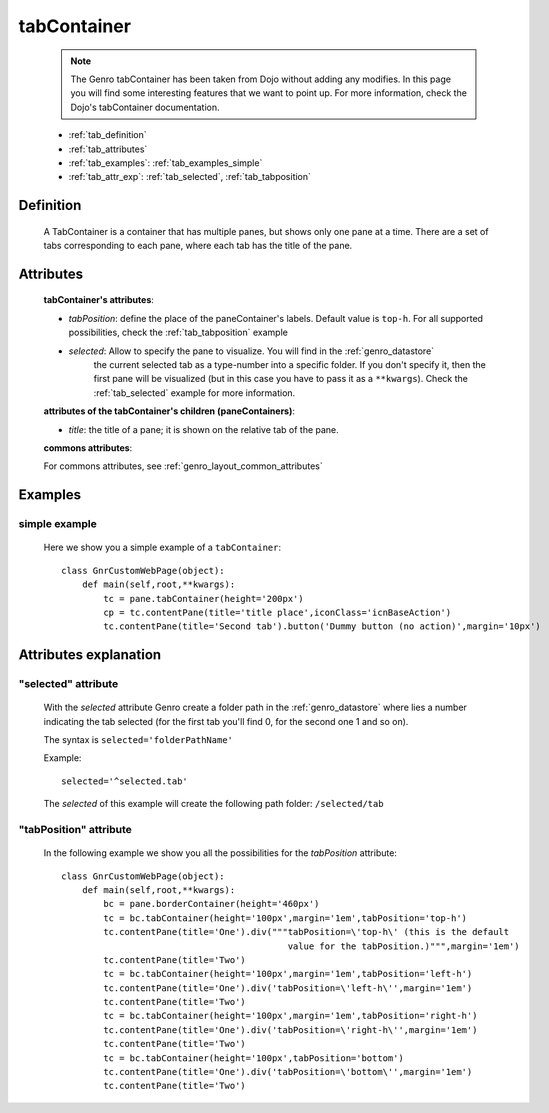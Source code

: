 .. _genro_tabcontainer:

============
tabContainer
============

    .. note:: The Genro tabContainer has been taken from Dojo without adding any modifies.
              In this page you will find some interesting features that we want to point up.
              For more information, check the Dojo's tabContainer documentation.

    * :ref:`tab_definition`
    * :ref:`tab_attributes`
    * :ref:`tab_examples`: :ref:`tab_examples_simple`
    * :ref:`tab_attr_exp`: :ref:`tab_selected`, :ref:`tab_tabposition`

.. _tab_definition:

Definition
==========

    .. method:: pane.tabContainer([**kwargs])

    A TabContainer is a container that has multiple panes, but shows only one pane at a time.
    There are a set of tabs corresponding to each pane, where each tab has the title of the pane.

.. _tab_attributes:

Attributes
==========

    **tabContainer's attributes**:
    
    * *tabPosition*: define the place of the paneContainer's labels. Default value is ``top-h``.
      For all supported possibilities, check the :ref:`tab_tabposition` example

    * *selected*: Allow to specify the pane to visualize. You will find in the :ref:`genro_datastore`
                  the current selected tab as a type-number into a specific folder. If you don't specify
                  it, then the first pane will be visualized (but in this case you have to pass it as
                  a ``**kwargs``). Check the :ref:`tab_selected` example for more information.
                  
    **attributes of the tabContainer's children (paneContainers)**:
    
    * *title*: the title of a pane; it is shown on the relative tab of the pane.
    
    **commons attributes**:
    
    For commons attributes, see :ref:`genro_layout_common_attributes`
    
.. _tab_examples:

Examples
========

.. _tab_examples_simple:

simple example
--------------

    Here we show you a simple example of a ``tabContainer``::
    
        class GnrCustomWebPage(object):
            def main(self,root,**kwargs):
                tc = pane.tabContainer(height='200px')
                cp = tc.contentPane(title='title place',iconClass='icnBaseAction')
                tc.contentPane(title='Second tab').button('Dummy button (no action)',margin='10px')

.. _tab_attr_exp:

Attributes explanation
======================

.. _tab_selected:

"selected" attribute
--------------------

    With the *selected* attribute Genro create a folder path in the :ref:`genro_datastore` where lies
    a number indicating the tab selected (for the first tab you'll find 0, for the second one 1 and so on).
    
    The syntax is ``selected='folderPathName'``
    
    Example::
    
        selected='^selected.tab'
        
    The *selected* of this example will create the following path folder: ``/selected/tab``

.. _tab_tabposition:

"tabPosition" attribute
-----------------------

    In the following example we show you all the possibilities for the *tabPosition* attribute::
    
        class GnrCustomWebPage(object):
            def main(self,root,**kwargs):
                bc = pane.borderContainer(height='460px')
                tc = bc.tabContainer(height='100px',margin='1em',tabPosition='top-h')
                tc.contentPane(title='One').div("""tabPosition=\'top-h\' (this is the default
                                                   value for the tabPosition.)""",margin='1em')
                tc.contentPane(title='Two')
                tc = bc.tabContainer(height='100px',margin='1em',tabPosition='left-h')
                tc.contentPane(title='One').div('tabPosition=\'left-h\'',margin='1em')
                tc.contentPane(title='Two')
                tc = bc.tabContainer(height='100px',margin='1em',tabPosition='right-h')
                tc.contentPane(title='One').div('tabPosition=\'right-h\'',margin='1em')
                tc.contentPane(title='Two')
                tc = bc.tabContainer(height='100px',tabPosition='bottom')
                tc.contentPane(title='One').div('tabPosition=\'bottom\'',margin='1em')
                tc.contentPane(title='Two')
                